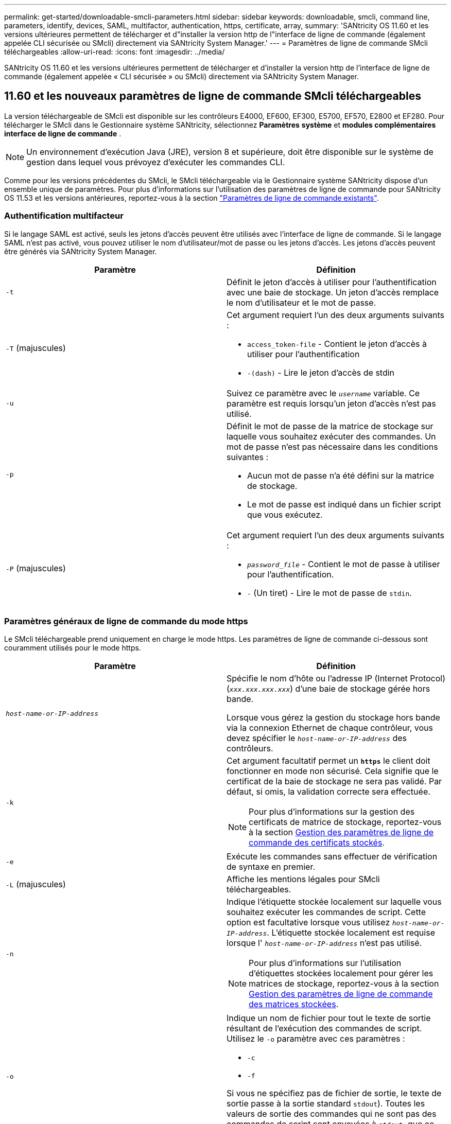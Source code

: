 ---
permalink: get-started/downloadable-smcli-parameters.html 
sidebar: sidebar 
keywords: downloadable, smcli, command line, parameters, identify, devices, SAML, multifactor, authentication, https, certificate, array, 
summary: 'SANtricity OS 11.60 et les versions ultérieures permettent de télécharger et d"installer la version http de l"interface de ligne de commande (également appelée CLI sécurisée ou SMcli) directement via SANtricity System Manager.' 
---
= Paramètres de ligne de commande SMcli téléchargeables
:allow-uri-read: 
:icons: font
:imagesdir: ../media/


[role="lead"]
SANtricity OS 11.60 et les versions ultérieures permettent de télécharger et d'installer la version http de l'interface de ligne de commande (également appelée « CLI sécurisée » ou SMcli) directement via SANtricity System Manager.



== 11.60 et les nouveaux paramètres de ligne de commande SMcli téléchargeables

La version téléchargeable de SMcli est disponible sur les contrôleurs E4000, EF600, EF300, E5700, EF570, E2800 et EF280. Pour télécharger le SMcli dans le Gestionnaire système SANtricity, sélectionnez *Paramètres* *système* et *modules complémentaires* *interface de ligne de commande* .


NOTE: Un environnement d'exécution Java (JRE), version 8 et supérieure, doit être disponible sur le système de gestion dans lequel vous prévoyez d'exécuter les commandes CLI.

Comme pour les versions précédentes du SMcli, le SMcli téléchargeable via le Gestionnaire système SANtricity dispose d'un ensemble unique de paramètres. Pour plus d'informations sur l'utilisation des paramètres de ligne de commande pour SANtricity OS 11.53 et les versions antérieures, reportez-vous à la section link:https://docs.netapp.com/us-en/e-series-cli/get-started/command-line-parameters.html["Paramètres de ligne de commande existants"].



=== Authentification multifacteur

Si le langage SAML est activé, seuls les jetons d'accès peuvent être utilisés avec l'interface de ligne de commande. Si le langage SAML n'est pas activé, vous pouvez utiliser le nom d'utilisateur/mot de passe ou les jetons d'accès. Les jetons d'accès peuvent être générés via SANtricity System Manager.

[cols="2*"]
|===
| Paramètre | Définition 


 a| 
`-t`
 a| 
Définit le jeton d'accès à utiliser pour l'authentification avec une baie de stockage. Un jeton d'accès remplace le nom d'utilisateur et le mot de passe.



 a| 
`-T` (majuscules)
 a| 
Cet argument requiert l'un des deux arguments suivants :

* `access_token-file` - Contient le jeton d'accès à utiliser pour l'authentification
* `-(dash)` - Lire le jeton d'accès de stdin




 a| 
`-u`
 a| 
Suivez ce paramètre avec le `_username_` variable. Ce paramètre est requis lorsqu'un jeton d'accès n'est pas utilisé.



 a| 
`-p`
 a| 
Définit le mot de passe de la matrice de stockage sur laquelle vous souhaitez exécuter des commandes. Un mot de passe n'est pas nécessaire dans les conditions suivantes :

* Aucun mot de passe n'a été défini sur la matrice de stockage.
* Le mot de passe est indiqué dans un fichier script que vous exécutez.




 a| 
`-P` (majuscules)
 a| 
Cet argument requiert l'un des deux arguments suivants :

* `_password_file_` - Contient le mot de passe à utiliser pour l'authentification.
* `-` (Un tiret) - Lire le mot de passe de `stdin`.


|===


=== Paramètres généraux de ligne de commande du mode https

Le SMcli téléchargeable prend uniquement en charge le mode https. Les paramètres de ligne de commande ci-dessous sont couramment utilisés pour le mode https.

[cols="2*"]
|===
| Paramètre | Définition 


 a| 
`_host-name-or-IP-address_`
 a| 
Spécifie le nom d'hôte ou l'adresse IP (Internet Protocol) (`_xxx.xxx.xxx.xxx_`) d'une baie de stockage gérée hors bande.

Lorsque vous gérez la gestion du stockage hors bande via la connexion Ethernet de chaque contrôleur, vous devez spécifier le `_host-name-or-IP-address_` des contrôleurs.



 a| 
`-k`
 a| 
Cet argument facultatif permet un `*https*` le client doit fonctionner en mode non sécurisé. Cela signifie que le certificat de la baie de stockage ne sera pas validé. Par défaut, si omis, la validation correcte sera effectuée.


NOTE: Pour plus d'informations sur la gestion des certificats de matrice de stockage, reportez-vous à la section <<storedcertificates,Gestion des paramètres de ligne de commande des certificats stockés>>.



 a| 
`-e`
 a| 
Exécute les commandes sans effectuer de vérification de syntaxe en premier.



 a| 
`-L` (majuscules)
 a| 
Affiche les mentions légales pour SMcli téléchargeables.



 a| 
`-n`
 a| 
Indique l'étiquette stockée localement sur laquelle vous souhaitez exécuter les commandes de script. Cette option est facultative lorsque vous utilisez `_host-name-or-IP-address_`. L'étiquette stockée localement est requise lorsque l' `_host-name-or-IP-address_` n'est pas utilisé.


NOTE: Pour plus d'informations sur l'utilisation d'étiquettes stockées localement pour gérer les matrices de stockage, reportez-vous à la section <<managearrays,Gestion des paramètres de ligne de commande des matrices stockées>>.



 a| 
`-o`
 a| 
Indique un nom de fichier pour tout le texte de sortie résultant de l'exécution des commandes de script. Utilisez le `-o` paramètre avec ces paramètres :

* `-c`
* `-f`


Si vous ne spécifiez pas de fichier de sortie, le texte de sortie passe à la sortie standard  `stdout`). Toutes les valeurs de sortie des commandes qui ne sont pas des commandes de script sont envoyées à `stdout`, que ce paramètre soit défini ou non.



 a| 
`-S` (majuscules)
 a| 
Supprime les messages d'information décrivant la progression de la commande qui s'affichent lorsque vous exécutez des commandes de script. (La suppression des messages d'information est également appelée mode silencieux.) Ce paramètre supprime ces messages :

* `Performing syntax check`
* `Syntax check complete`
* `Executing script`
* `Script execution complete`
* `SMcli completed successfully`




 a| 
`-version`
 a| 
Affiche la version SMcli téléchargeable



 a| 
`-?`
 a| 
Affiche des informations d'utilisation sur les commandes CLI.

|===


=== Gestion des baies stockées

Les paramètres de ligne de commande suivants vous permettent de gérer les matrices stockées à l'aide de votre étiquette stockée localement.


NOTE: L'étiquette stockée localement peut ne pas correspondre au nom réel de la matrice de stockage affiché sous SANtricity System Manager.

[cols="2*"]
|===
| Paramètre | Définition 


 a| 
`SMcli storageArrayLabel show all`
 a| 
Affiche toutes les étiquettes stockées localement et leurs adresses associées



 a| 
`SMcli storageArrayLabel show label <LABEL>`
 a| 
Affiche les adresses associées à l'étiquette stockée localement nommée `<LABEL>`



 a| 
`SMcli storageArrayLabel delete all`
 a| 
Supprime toutes les étiquettes stockées localement



 a| 
`SMcli storageArrayLabel delete label <LABEL>`
 a| 
Supprime l'étiquette stockée localement nommée `<LABEL>`



 a| 
`SMcli <host-name-or-IP-address> [host-name-or-IP-address] storageArrayLabel add label <LABEL>`
 a| 
* Ajoute une étiquette stockée localement avec son nom `<LABEL>` contenant les adresses fournies
* Les mises à jour ne sont pas directement prises en charge. Pour mettre à jour, supprimez le libellé, puis ajoutez-le à nouveau.



NOTE: Le SMcli n'entre pas en contact avec la matrice de stockage lors de l'ajout d'une étiquette stockée localement.

|===
[cols="2*"]
|===
| Paramètre | Définition 


 a| 
`SMcli localCertificate show all`
 a| 
Affiche tous les certificats approuvés stockés localement



 a| 
`SMcli localCertificate show alias <ALIAS>`
 a| 
Affiche un certificat approuvé stocké localement avec l'alias `<ALIAS>`



 a| 
`SMcli localCertificate delete all`
 a| 
Supprime tous les certificats approuvés stockés localement



 a| 
`SMcli localCertificate delete alias <ALIAS>`
 a| 
Supprime un certificat approuvé stocké localement avec l'alias `<ALIAS>`



 a| 
`SMcli localCertificate trust file <CERT_FILE> alias <ALIAS>`
 a| 
* Enregistre un certificat pour qu'il soit approuvé avec l'alias `<ALIAS>`
* Le certificat à approuver est téléchargé à partir du contrôleur dans une opération distincte, par exemple à l'aide d'un navigateur Web




 a| 
`SMcli <host-name-or-IP-address> [host-name-or-IP-address] localCertificate trust`
 a| 
* Se connecte à chaque adresse et enregistre le certificat renvoyé dans la banque de certificats approuvée
* Le nom d'hôte ou l'adresse IP spécifié est utilisé comme alias pour chaque certificat enregistré de cette façon
* L'utilisateur doit vérifier que le certificat sur le(s) contrôleur(s) doit être approuvé(s) avant d'exécuter cette commande
* Pour une sécurité optimale, la commande d'approbation qui prend un fichier doit être utilisée pour garantir que le certificat ne change pas entre la validation de l'utilisateur et l'exécution de cette commande


|===


=== Identifier les périphériques

Le paramètre de ligne de commande suivant vous permet d'afficher les informations relatives à tous les périphériques applicables visibles par l'hôte.


NOTE: À partir de la version SANtricity 11.81, le SMcli `identifyDevices` Paramètre remplace la fonctionnalité précédemment disponible via l'outil SMdevices.

[cols="2*"]
|===
| Paramètre | Définition 


 a| 
`identifyDevices`
 a| 
Recherche tous les périphériques SCSI natifs en mode bloc associés à nos baies de stockage. Pour chaque périphérique détecté, rapporte diverses informations telles que le nom de périphérique spécifique au système d'exploitation natif, la matrice de stockage associée, le nom du volume, les informations de LUN, etc

|===


==== Exemples

Reportez-vous à la section suivante pour obtenir des exemples de l' `-identifyDevices` Dans les systèmes d'exploitation Linux et Windows.

.Linux
[listing]
----
ICTAE11S05H01:~/osean/SMcli-01.81.00.10004/bin # ./SMcli -identifyDevices
  <n/a> (/dev/sg2) [Storage Array ictae11s05a01, Volume 1, LUN 0, Volume ID <600a098000bbd04f00001c7365426b58>, Alternate Path (Controller-A): Non owning controller - Active/Non-optimized, Preferred Path Auto Changeable: Yes, Implicit Failback: Yes]
  /dev/sdb (/dev/sg3) [Storage Array ictae11s05a01, Volume Access, LUN 7, Volume ID <600a098000bbcdd3000002005a731d29>]
  <n/a> (/dev/sg4) [Storage Array ictae11s05a01, Volume 1, LUN 0, Volume ID <600a098000bbd04f00001c7365426b58>, Preferred Path (Controller-B): Owning controller - Active/Optimized, Preferred Path Auto Changeable: Yes, Implicit Failback: Yes]
  /dev/sdc (/dev/sg5) [Storage Array ictae11s05a01, Volume Access, LUN 7, Volume ID <600a098000bbcdd3000002005a731d29>]
SMcli completed successfully.
----
.Répertoires de base
[listing]
----
PS C:\Users\Administrator\Downloads\SMcli-01.81.00.0017\bin> .\SMcli -identifyDevices
  \\.\PHYSICALDRIVE1 [Storage Array ICTAG22S08A01, Volume Vol1, LUN 1, Volume ID <600a0980006cee060000592e6564fa6a>, Preferred Path (Controller-B): Owning controller - Active/Optimized, Preferred Path Auto Changeable: Yes, Implicit Failback: Yes]
  \\.\PHYSICALDRIVE2 [Storage Array ICTAG22S08A01, Volume Vol2, LUN 2, Volume ID <600a0980006ce727000001096564f9f5>, Preferred Path (Controller-A): Owning controller - Active/Optimized, Preferred Path Auto Changeable: Yes, Implicit Failback: Yes]
  \\.\PHYSICALDRIVE3 [Storage Array ICTAG22S08A01, Volume Vol3, LUN 3, Volume ID <600a0980006cee06000059326564fa76>, Preferred Path (Controller-B): Owning controller - Active/Optimized, Preferred Path Auto Changeable: Yes, Implicit Failback: Yes]
  \\.\PHYSICALDRIVE4 [Storage Array ICTAG22S08A01, Volume Vol4, LUN 4, Volume ID <600a0980006ce7270000010a6564fa01>, Preferred Path (Controller-A): Owning controller - Active/Optimized, Preferred Path Auto Changeable: Yes, Implicit Failback: Yes]
SMcli completed successfully.
----


==== Remarques supplémentaires

* Compatible avec les systèmes d'exploitation Linux et Windows exécutant des plates-formes x86-64 avec des interfaces hôtes SCSI uniquement.
+
** Les interfaces hôtes basées sur NVMe ne sont pas prises en charge.


* Le `identifyDevices` Le paramètre ne provoque pas de nouvelle acquisition au niveau du système d'exploitation. Il effectue une itération sur les périphériques existants vus par le système d'exploitation.
* Vous devez disposer des autorisations utilisateur suffisantes pour exécuter `identifyDevices` commande.
+
** Cela inclut la possibilité de lire à partir des périphériques de bloc natifs du système d'exploitation et d'exécuter des commandes de requête SCSI.



